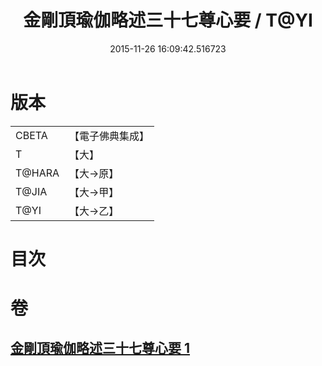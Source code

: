 #+TITLE: 金剛頂瑜伽略述三十七尊心要 / T@YI
#+DATE: 2015-11-26 16:09:42.516723
* 版本
 |     CBETA|【電子佛典集成】|
 |         T|【大】     |
 |    T@HARA|【大→原】   |
 |     T@JIA|【大→甲】   |
 |      T@YI|【大→乙】   |

* 目次
* 卷
** [[file:KR6j0037_001.txt][金剛頂瑜伽略述三十七尊心要 1]]
